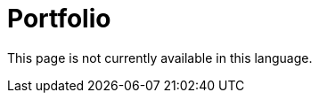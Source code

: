 :slug: careers/portfolio/
:category: careers
:description: The main goal of the following page is to inform potential talents and people interested in working with us about our selection process. The portfolio is a document which contains your main academic achievements, samples and results of your most outstanding projects.
:keywords: FLUID, Careers, Portfolio, Selection, Process, Documentation.
:translate: empleos/portafolio/

= Portfolio

This page is not currently available in this language.
